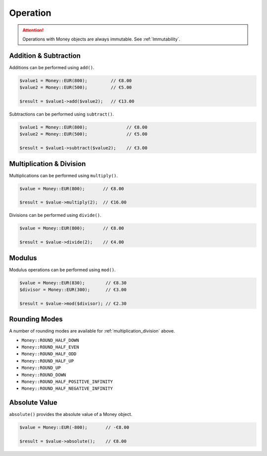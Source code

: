 Operation
=========

.. ATTENTION:: Operations with Money objects are always immutable. See :ref:`Immutability`.

.. _addition_subtraction:

Addition & Subtraction
----------------------

Additions can be performed using ``add()``.

.. code-block:: php

    $value1 = Money::EUR(800);         // €8.00
    $value2 = Money::EUR(500);         // €5.00

    $result = $value1->add($value2);   // €13.00

Subtractions can be performed using ``subtract()``.

.. code-block:: php

    $value1 = Money::EUR(800);               // €8.00
    $value2 = Money::EUR(500);               // €5.00

    $result = $value1->subtract($value2);    // €3.00

.. _multiplication_division:

Multiplication & Division
-------------------------

Multiplications can be performed using ``multiply()``.

.. code-block:: php

    $value = Money::EUR(800);       // €8.00

    $result = $value->multiply(2);  // €16.00

Divisions can be performed using ``divide()``.

.. code-block:: php

    $value = Money::EUR(800);       // €8.00

    $result = $value->divide(2);    // €4.00

.. _modulus:

Modulus
-------

Modulus operations can be performed using ``mod()``.

.. code-block:: php

    $value = Money::EUR(830);        // €8.30
    $divisor = Money::EUR(300);      // €3.00

    $result = $value->mod($divisor); // €2.30

.. _rounding_modes:

Rounding Modes
--------------

A number of rounding modes are available for :ref:`multiplication_division` above.

* ``Money::ROUND_HALF_DOWN``
* ``Money::ROUND_HALF_EVEN``
* ``Money::ROUND_HALF_ODD``
* ``Money::ROUND_HALF_UP``
* ``Money::ROUND_UP``
* ``Money::ROUND_DOWN``
* ``Money::ROUND_HALF_POSITIVE_INFINITY``
* ``Money::ROUND_HALF_NEGATIVE_INFINITY``

.. _absolute:

Absolute Value
--------------

``absolute()`` provides the absolute value of a Money object.

.. code-block:: php

    $value = Money::EUR(-800);       // -€8.00

    $result = $value->absolute();    // €8.00
